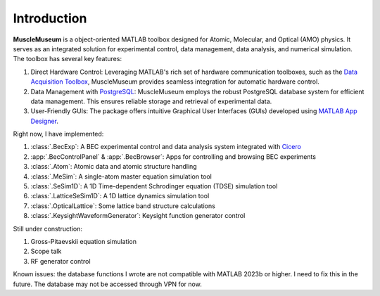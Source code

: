 Introduction
==========================
**MuscleMuseum** is a object-oriented MATLAB toolbox designed for Atomic, Molecular, and Optical
(AMO) physics. It serves as an integrated solution for experimental control,
data management, data analysis, and numerical simulation. The toolbox has
several key features:

#. Direct Hardware Control: Leveraging MATLAB's rich set of hardware communication toolboxes, such as the `Data Acquisition Toolbox <https://www.mathworks.com/products/data-acquisition.html>`_, MuscleMuseum provides seamless integration for automatic hardware control.
#. Data Management with `PostgreSQL <https://www.postgresql.org/>`_: MuscleMuseum employs the robust PostgreSQL database system for efficient data management. This ensures reliable storage and retrieval of experimental data.
#. User-Friendly GUIs: The package offers intuitive Graphical User Interfaces (GUIs) developed using `MATLAB App Designer <https://www.mathworks.com/products/matlab/app-designer.html>`_.

Right now, I have implemented:

#. :class:`.BecExp`: A BEC experimental control and data analysis system integrated with `Cicero <https://akeshet.github.io/Cicero-Word-Generator/>`_  
#. :app:`.BecControlPanel` & :app:`.BecBrowser`: Apps for controlling and browsing BEC experiments 
#. :class:`.Atom`: Atomic data and atomic structure handling
#. :class:`.MeSim`: A single-atom master equation simulation tool 
#. :class:`.SeSim1D`: A 1D Time-dependent Schrodinger equation (TDSE) simulation tool 
#. :class:`.LatticeSeSim1D`: A 1D lattice dynamics simulation tool 
#. :class:`.OpticalLattice`: Some lattice band structure calculations 
#. :class:`.KeysightWaveformGenerator`: Keysight function generator control

Still under construction:

#. Gross-Pitaevskii equation simulation
#. Scope talk
#. RF generator control

Known issues: the database functions I wrote are not compatible with MATLAB 2023b or higher. I
need to fix this in the future. The database may not be accessed through VPN
for now.